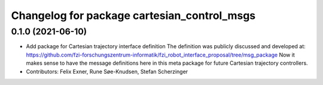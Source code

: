 ^^^^^^^^^^^^^^^^^^^^^^^^^^^^^^^^^^^^^^^^^^^^
Changelog for package cartesian_control_msgs
^^^^^^^^^^^^^^^^^^^^^^^^^^^^^^^^^^^^^^^^^^^^

0.1.0 (2021-06-10)
------------------
* Add package for Cartesian trajectory interface definition
  The definition was publicly discussed and developed at:
  https://github.com/fzi-forschungszentrum-informatik/fzi_robot_interface_proposal/tree/msg_package
  Now it makes sense to have the message definitions here in this meta
  package for future Cartesian trajectory controllers.
* Contributors: Felix Exner, Rune Søe-Knudsen, Stefan Scherzinger
